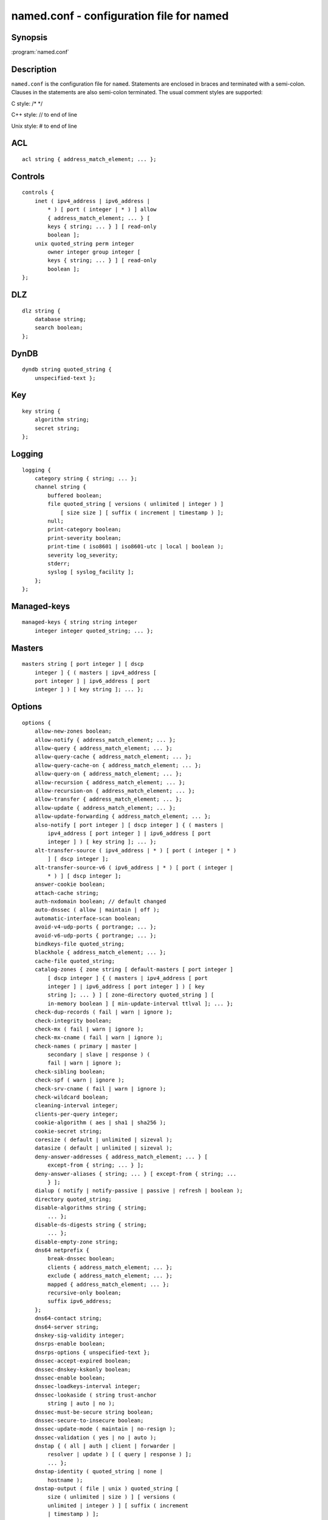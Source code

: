 .. highlight: console

named.conf - configuration file for **named**
=============================================

Synopsis
--------

:program:`named.conf`

Description
-----------

``named.conf`` is the configuration file for ``named``. Statements are
enclosed in braces and terminated with a semi-colon. Clauses in the
statements are also semi-colon terminated. The usual comment styles are
supported:

C style: /\* \*/

C++ style: // to end of line

Unix style: # to end of line

ACL
---

::

   acl string { address_match_element; ... };

Controls
--------

::

   controls {
       inet ( ipv4_address | ipv6_address |
           * ) [ port ( integer | * ) ] allow
           { address_match_element; ... } [
           keys { string; ... } ] [ read-only
           boolean ];
       unix quoted_string perm integer
           owner integer group integer [
           keys { string; ... } ] [ read-only
           boolean ];
   };

DLZ
---

::

   dlz string {
       database string;
       search boolean;
   };

DynDB
-----

::

   dyndb string quoted_string {
       unspecified-text };

Key
---

::

   key string {
       algorithm string;
       secret string;
   };

Logging
-------

::

   logging {
       category string { string; ... };
       channel string {
           buffered boolean;
           file quoted_string [ versions ( unlimited | integer ) ]
               [ size size ] [ suffix ( increment | timestamp ) ];
           null;
           print-category boolean;
           print-severity boolean;
           print-time ( iso8601 | iso8601-utc | local | boolean );
           severity log_severity;
           stderr;
           syslog [ syslog_facility ];
       };
   };

Managed-keys
------------

::

   managed-keys { string string integer
       integer integer quoted_string; ... };

Masters
-------

::

   masters string [ port integer ] [ dscp
       integer ] { ( masters | ipv4_address [
       port integer ] | ipv6_address [ port
       integer ] ) [ key string ]; ... };

Options
-------

::

   options {
       allow-new-zones boolean;
       allow-notify { address_match_element; ... };
       allow-query { address_match_element; ... };
       allow-query-cache { address_match_element; ... };
       allow-query-cache-on { address_match_element; ... };
       allow-query-on { address_match_element; ... };
       allow-recursion { address_match_element; ... };
       allow-recursion-on { address_match_element; ... };
       allow-transfer { address_match_element; ... };
       allow-update { address_match_element; ... };
       allow-update-forwarding { address_match_element; ... };
       also-notify [ port integer ] [ dscp integer ] { ( masters |
           ipv4_address [ port integer ] | ipv6_address [ port
           integer ] ) [ key string ]; ... };
       alt-transfer-source ( ipv4_address | * ) [ port ( integer | * )
           ] [ dscp integer ];
       alt-transfer-source-v6 ( ipv6_address | * ) [ port ( integer |
           * ) ] [ dscp integer ];
       answer-cookie boolean;
       attach-cache string;
       auth-nxdomain boolean; // default changed
       auto-dnssec ( allow | maintain | off );
       automatic-interface-scan boolean;
       avoid-v4-udp-ports { portrange; ... };
       avoid-v6-udp-ports { portrange; ... };
       bindkeys-file quoted_string;
       blackhole { address_match_element; ... };
       cache-file quoted_string;
       catalog-zones { zone string [ default-masters [ port integer ]
           [ dscp integer ] { ( masters | ipv4_address [ port
           integer ] | ipv6_address [ port integer ] ) [ key
           string ]; ... } ] [ zone-directory quoted_string ] [
           in-memory boolean ] [ min-update-interval ttlval ]; ... };
       check-dup-records ( fail | warn | ignore );
       check-integrity boolean;
       check-mx ( fail | warn | ignore );
       check-mx-cname ( fail | warn | ignore );
       check-names ( primary | master |
           secondary | slave | response ) (
           fail | warn | ignore );
       check-sibling boolean;
       check-spf ( warn | ignore );
       check-srv-cname ( fail | warn | ignore );
       check-wildcard boolean;
       cleaning-interval integer;
       clients-per-query integer;
       cookie-algorithm ( aes | sha1 | sha256 );
       cookie-secret string;
       coresize ( default | unlimited | sizeval );
       datasize ( default | unlimited | sizeval );
       deny-answer-addresses { address_match_element; ... } [
           except-from { string; ... } ];
       deny-answer-aliases { string; ... } [ except-from { string; ...
           } ];
       dialup ( notify | notify-passive | passive | refresh | boolean );
       directory quoted_string;
       disable-algorithms string { string;
           ... };
       disable-ds-digests string { string;
           ... };
       disable-empty-zone string;
       dns64 netprefix {
           break-dnssec boolean;
           clients { address_match_element; ... };
           exclude { address_match_element; ... };
           mapped { address_match_element; ... };
           recursive-only boolean;
           suffix ipv6_address;
       };
       dns64-contact string;
       dns64-server string;
       dnskey-sig-validity integer;
       dnsrps-enable boolean;
       dnsrps-options { unspecified-text };
       dnssec-accept-expired boolean;
       dnssec-dnskey-kskonly boolean;
       dnssec-enable boolean;
       dnssec-loadkeys-interval integer;
       dnssec-lookaside ( string trust-anchor
           string | auto | no );
       dnssec-must-be-secure string boolean;
       dnssec-secure-to-insecure boolean;
       dnssec-update-mode ( maintain | no-resign );
       dnssec-validation ( yes | no | auto );
       dnstap { ( all | auth | client | forwarder |
           resolver | update ) [ ( query | response ) ];
           ... };
       dnstap-identity ( quoted_string | none |
           hostname );
       dnstap-output ( file | unix ) quoted_string [
           size ( unlimited | size ) ] [ versions (
           unlimited | integer ) ] [ suffix ( increment
           | timestamp ) ];
       dnstap-version ( quoted_string | none );
       dscp integer;
       dual-stack-servers [ port integer ] { ( quoted_string [ port
           integer ] [ dscp integer ] | ipv4_address [ port
           integer ] [ dscp integer ] | ipv6_address [ port
           integer ] [ dscp integer ] ); ... };
       dump-file quoted_string;
       edns-udp-size integer;
       empty-contact string;
       empty-server string;
       empty-zones-enable boolean;
       fetch-quota-params integer fixedpoint fixedpoint fixedpoint;
       fetches-per-server integer [ ( drop | fail ) ];
       fetches-per-zone integer [ ( drop | fail ) ];
       files ( default | unlimited | sizeval );
       flush-zones-on-shutdown boolean;
       forward ( first | only );
       forwarders [ port integer ] [ dscp integer ] { ( ipv4_address
           | ipv6_address ) [ port integer ] [ dscp integer ]; ... };
       fstrm-set-buffer-hint integer;
       fstrm-set-flush-timeout integer;
       fstrm-set-input-queue-size integer;
       fstrm-set-output-notify-threshold integer;
       fstrm-set-output-queue-model ( mpsc | spsc );
       fstrm-set-output-queue-size integer;
       fstrm-set-reopen-interval ttlval;
       geoip-directory ( quoted_string | none );
       glue-cache boolean;
       heartbeat-interval integer;
       hostname ( quoted_string | none );
       inline-signing boolean;
       interface-interval ttlval;
       ixfr-from-differences ( primary | master | secondary | slave |
           boolean );
       keep-response-order { address_match_element; ... };
       key-directory quoted_string;
       lame-ttl ttlval;
       listen-on [ port integer ] [ dscp
           integer ] {
           address_match_element; ... };
       listen-on-v6 [ port integer ] [ dscp
           integer ] {
           address_match_element; ... };
       lmdb-mapsize sizeval;
       lock-file ( quoted_string | none );
       managed-keys-directory quoted_string;
       masterfile-format ( map | raw | text );
       masterfile-style ( full | relative );
       match-mapped-addresses boolean;
       max-cache-size ( default | unlimited | sizeval | percentage );
       max-cache-ttl ttlval;
       max-clients-per-query integer;
       max-journal-size ( default | unlimited | sizeval );
       max-ncache-ttl ttlval;
       max-records integer;
       max-recursion-depth integer;
       max-recursion-queries integer;
       max-refresh-time integer;
       max-retry-time integer;
       max-rsa-exponent-size integer;
       max-stale-ttl ttlval;
       max-transfer-idle-in integer;
       max-transfer-idle-out integer;
       max-transfer-time-in integer;
       max-transfer-time-out integer;
       max-udp-size integer;
       max-zone-ttl ( unlimited | ttlval );
       memstatistics boolean;
       memstatistics-file quoted_string;
       message-compression boolean;
       min-cache-ttl ttlval;
       min-ncache-ttl ttlval;
       min-refresh-time integer;
       min-retry-time integer;
       minimal-any boolean;
       minimal-responses ( no-auth | no-auth-recursive | boolean );
       multi-master boolean;
       new-zones-directory quoted_string;
       no-case-compress { address_match_element; ... };
       nocookie-udp-size integer;
       notify ( explicit | master-only | boolean );
       notify-delay integer;
       notify-rate integer;
       notify-source ( ipv4_address | * ) [ port ( integer | * ) ] [
           dscp integer ];
       notify-source-v6 ( ipv6_address | * ) [ port ( integer | * ) ]
           [ dscp integer ];
       notify-to-soa boolean;
       nta-lifetime ttlval;
       nta-recheck ttlval;
       nxdomain-redirect string;
       pid-file ( quoted_string | none );
       port integer;
       preferred-glue string;
       prefetch integer [ integer ];
       provide-ixfr boolean;
       qname-minimization ( strict | relaxed | disabled | off );
       query-source ( ( [ address ] ( ipv4_address | * ) [ port (
           integer | * ) ] ) | ( [ [ address ] ( ipv4_address | * ) ]
           port ( integer | * ) ) ) [ dscp integer ];
       query-source-v6 ( ( [ address ] ( ipv6_address | * ) [ port (
           integer | * ) ] ) | ( [ [ address ] ( ipv6_address | * ) ]
           port ( integer | * ) ) ) [ dscp integer ];
       querylog boolean;
       random-device ( quoted_string | none );
       rate-limit {
           all-per-second integer;
           errors-per-second integer;
           exempt-clients { address_match_element; ... };
           ipv4-prefix-length integer;
           ipv6-prefix-length integer;
           log-only boolean;
           max-table-size integer;
           min-table-size integer;
           nodata-per-second integer;
           nxdomains-per-second integer;
           qps-scale integer;
           referrals-per-second integer;
           responses-per-second integer;
           slip integer;
           window integer;
       };
       recursing-file quoted_string;
       recursion boolean;
       recursive-clients integer;
       request-expire boolean;
       request-ixfr boolean;
       request-nsid boolean;
       require-server-cookie boolean;
       reserved-sockets integer;
       resolver-nonbackoff-tries integer;
       resolver-query-timeout integer;
       resolver-retry-interval integer;
       response-padding { address_match_element; ... } block-size
           integer;
       response-policy { zone string [ log boolean ] [ max-policy-ttl
           ttlval ] [ min-update-interval ttlval ] [ policy ( cname |
           disabled | drop | given | no-op | nodata | nxdomain | passthru
           | tcp-only quoted_string ) ] [ recursive-only boolean ] [
           nsip-enable boolean ] [ nsdname-enable boolean ]; ... } [
           break-dnssec boolean ] [ max-policy-ttl ttlval ] [
           min-update-interval ttlval ] [ min-ns-dots integer ] [
           nsip-wait-recurse boolean ] [ qname-wait-recurse boolean ]
           [ recursive-only boolean ] [ nsip-enable boolean ] [
           nsdname-enable boolean ] [ dnsrps-enable boolean ] [
           dnsrps-options { unspecified-text } ];
       root-delegation-only [ exclude { string; ... } ];
       root-key-sentinel boolean;
       rrset-order { [ class string ] [ type string ] [ name
           quoted_string ] string string; ... };
       secroots-file quoted_string;
       send-cookie boolean;
       serial-query-rate integer;
       serial-update-method ( date | increment | unixtime );
       server-id ( quoted_string | none | hostname );
       servfail-ttl ttlval;
       session-keyalg string;
       session-keyfile ( quoted_string | none );
       session-keyname string;
       sig-signing-nodes integer;
       sig-signing-signatures integer;
       sig-signing-type integer;
       sig-validity-interval integer [ integer ];
       sortlist { address_match_element; ... };
       stacksize ( default | unlimited | sizeval );
       stale-answer-enable boolean;
       stale-answer-ttl ttlval;
       startup-notify-rate integer;
       statistics-file quoted_string;
       synth-from-dnssec boolean;
       tcp-advertised-timeout integer;
       tcp-clients integer;
       tcp-idle-timeout integer;
       tcp-initial-timeout integer;
       tcp-keepalive-timeout integer;
       tcp-listen-queue integer;
       tkey-dhkey quoted_string integer;
       tkey-domain quoted_string;
       tkey-gssapi-credential quoted_string;
       tkey-gssapi-keytab quoted_string;
       transfer-format ( many-answers | one-answer );
       transfer-message-size integer;
       transfer-source ( ipv4_address | * ) [ port ( integer | * ) ] [
           dscp integer ];
       transfer-source-v6 ( ipv6_address | * ) [ port ( integer | * )
           ] [ dscp integer ];
       transfers-in integer;
       transfers-out integer;
       transfers-per-ns integer;
       trust-anchor-telemetry boolean; // experimental
       try-tcp-refresh boolean;
       update-check-ksk boolean;
       use-alt-transfer-source boolean;
       use-v4-udp-ports { portrange; ... };
       use-v6-udp-ports { portrange; ... };
       v6-bias integer;
       validate-except { string; ... };
       version ( quoted_string | none );
       zero-no-soa-ttl boolean;
       zero-no-soa-ttl-cache boolean;
       zone-statistics ( full | terse | none | boolean );
   };

Plugin
------

::

   plugin ( query ) string [ { unspecified-text
       } ];

Server
------

::

   server netprefix {
       bogus boolean;
       edns boolean;
       edns-udp-size integer;
       edns-version integer;
       keys server_key;
       max-udp-size integer;
       notify-source ( ipv4_address | * ) [ port ( integer | * ) ] [
           dscp integer ];
       notify-source-v6 ( ipv6_address | * ) [ port ( integer | * ) ]
           [ dscp integer ];
       padding integer;
       provide-ixfr boolean;
       query-source ( ( [ address ] ( ipv4_address | * ) [ port (
           integer | * ) ] ) | ( [ [ address ] ( ipv4_address | * ) ]
           port ( integer | * ) ) ) [ dscp integer ];
       query-source-v6 ( ( [ address ] ( ipv6_address | * ) [ port (
           integer | * ) ] ) | ( [ [ address ] ( ipv6_address | * ) ]
           port ( integer | * ) ) ) [ dscp integer ];
       request-expire boolean;
       request-ixfr boolean;
       request-nsid boolean;
       send-cookie boolean;
       tcp-keepalive boolean;
       tcp-only boolean;
       transfer-format ( many-answers | one-answer );
       transfer-source ( ipv4_address | * ) [ port ( integer | * ) ] [
           dscp integer ];
       transfer-source-v6 ( ipv6_address | * ) [ port ( integer | * )
           ] [ dscp integer ];
       transfers integer;
   };

Statistics-channels
-------------------

::

   statistics-channels {
       inet ( ipv4_address | ipv6_address |
           * ) [ port ( integer | * ) ] [
           allow { address_match_element; ...
           } ];
   };

Trusted-keys
------------

::

   trusted-keys { string integer integer
       integer quoted_string; ... };

View
----

::

   view string [ class ] {
       allow-new-zones boolean;
       allow-notify { address_match_element; ... };
       allow-query { address_match_element; ... };
       allow-query-cache { address_match_element; ... };
       allow-query-cache-on { address_match_element; ... };
       allow-query-on { address_match_element; ... };
       allow-recursion { address_match_element; ... };
       allow-recursion-on { address_match_element; ... };
       allow-transfer { address_match_element; ... };
       allow-update { address_match_element; ... };
       allow-update-forwarding { address_match_element; ... };
       also-notify [ port integer ] [ dscp integer ] { ( masters |
           ipv4_address [ port integer ] | ipv6_address [ port
           integer ] ) [ key string ]; ... };
       alt-transfer-source ( ipv4_address | * ) [ port ( integer | * )
           ] [ dscp integer ];
       alt-transfer-source-v6 ( ipv6_address | * ) [ port ( integer |
           * ) ] [ dscp integer ];
       attach-cache string;
       auth-nxdomain boolean; // default changed
       auto-dnssec ( allow | maintain | off );
       cache-file quoted_string;
       catalog-zones { zone string [ default-masters [ port integer ]
           [ dscp integer ] { ( masters | ipv4_address [ port
           integer ] | ipv6_address [ port integer ] ) [ key
           string ]; ... } ] [ zone-directory quoted_string ] [
           in-memory boolean ] [ min-update-interval ttlval ]; ... };
       check-dup-records ( fail | warn | ignore );
       check-integrity boolean;
       check-mx ( fail | warn | ignore );
       check-mx-cname ( fail | warn | ignore );
       check-names ( primary | master |
           secondary | slave | response ) (
           fail | warn | ignore );
       check-sibling boolean;
       check-spf ( warn | ignore );
       check-srv-cname ( fail | warn | ignore );
       check-wildcard boolean;
       cleaning-interval integer;
       clients-per-query integer;
       deny-answer-addresses { address_match_element; ... } [
           except-from { string; ... } ];
       deny-answer-aliases { string; ... } [ except-from { string; ...
           } ];
       dialup ( notify | notify-passive | passive | refresh | boolean );
       disable-algorithms string { string;
           ... };
       disable-ds-digests string { string;
           ... };
       disable-empty-zone string;
       dlz string {
           database string;
           search boolean;
       };
       dns64 netprefix {
           break-dnssec boolean;
           clients { address_match_element; ... };
           exclude { address_match_element; ... };
           mapped { address_match_element; ... };
           recursive-only boolean;
           suffix ipv6_address;
       };
       dns64-contact string;
       dns64-server string;
       dnskey-sig-validity integer;
       dnsrps-enable boolean;
       dnsrps-options { unspecified-text };
       dnssec-accept-expired boolean;
       dnssec-dnskey-kskonly boolean;
       dnssec-enable boolean;
       dnssec-loadkeys-interval integer;
       dnssec-lookaside ( string trust-anchor
           string | auto | no );
       dnssec-must-be-secure string boolean;
       dnssec-secure-to-insecure boolean;
       dnssec-update-mode ( maintain | no-resign );
       dnssec-validation ( yes | no | auto );
       dnstap { ( all | auth | client | forwarder |
           resolver | update ) [ ( query | response ) ];
           ... };
       dual-stack-servers [ port integer ] { ( quoted_string [ port
           integer ] [ dscp integer ] | ipv4_address [ port
           integer ] [ dscp integer ] | ipv6_address [ port
           integer ] [ dscp integer ] ); ... };
       dyndb string quoted_string {
           unspecified-text };
       edns-udp-size integer;
       empty-contact string;
       empty-server string;
       empty-zones-enable boolean;
       fetch-quota-params integer fixedpoint fixedpoint fixedpoint;
       fetches-per-server integer [ ( drop | fail ) ];
       fetches-per-zone integer [ ( drop | fail ) ];
       forward ( first | only );
       forwarders [ port integer ] [ dscp integer ] { ( ipv4_address
           | ipv6_address ) [ port integer ] [ dscp integer ]; ... };
       glue-cache boolean;
       inline-signing boolean;
       ixfr-from-differences ( primary | master | secondary | slave |
           boolean );
       key string {
           algorithm string;
           secret string;
       };
       key-directory quoted_string;
       lame-ttl ttlval;
       lmdb-mapsize sizeval;
       managed-keys { string string
           integer integer integer
           quoted_string; ... };
       masterfile-format ( map | raw | text );
       masterfile-style ( full | relative );
       match-clients { address_match_element; ... };
       match-destinations { address_match_element; ... };
       match-recursive-only boolean;
       max-cache-size ( default | unlimited | sizeval | percentage );
       max-cache-ttl ttlval;
       max-clients-per-query integer;
       max-journal-size ( default | unlimited | sizeval );
       max-ncache-ttl ttlval;
       max-records integer;
       max-recursion-depth integer;
       max-recursion-queries integer;
       max-refresh-time integer;
       max-retry-time integer;
       max-stale-ttl ttlval;
       max-transfer-idle-in integer;
       max-transfer-idle-out integer;
       max-transfer-time-in integer;
       max-transfer-time-out integer;
       max-udp-size integer;
       max-zone-ttl ( unlimited | ttlval );
       message-compression boolean;
       min-cache-ttl ttlval;
       min-ncache-ttl ttlval;
       min-refresh-time integer;
       min-retry-time integer;
       minimal-any boolean;
       minimal-responses ( no-auth | no-auth-recursive | boolean );
       multi-master boolean;
       new-zones-directory quoted_string;
       no-case-compress { address_match_element; ... };
       nocookie-udp-size integer;
       notify ( explicit | master-only | boolean );
       notify-delay integer;
       notify-source ( ipv4_address | * ) [ port ( integer | * ) ] [
           dscp integer ];
       notify-source-v6 ( ipv6_address | * ) [ port ( integer | * ) ]
           [ dscp integer ];
       notify-to-soa boolean;
       nta-lifetime ttlval;
       nta-recheck ttlval;
       nxdomain-redirect string;
       plugin ( query ) string [ {
           unspecified-text } ];
       preferred-glue string;
       prefetch integer [ integer ];
       provide-ixfr boolean;
       qname-minimization ( strict | relaxed | disabled | off );
       query-source ( ( [ address ] ( ipv4_address | * ) [ port (
           integer | * ) ] ) | ( [ [ address ] ( ipv4_address | * ) ]
           port ( integer | * ) ) ) [ dscp integer ];
       query-source-v6 ( ( [ address ] ( ipv6_address | * ) [ port (
           integer | * ) ] ) | ( [ [ address ] ( ipv6_address | * ) ]
           port ( integer | * ) ) ) [ dscp integer ];
       rate-limit {
           all-per-second integer;
           errors-per-second integer;
           exempt-clients { address_match_element; ... };
           ipv4-prefix-length integer;
           ipv6-prefix-length integer;
           log-only boolean;
           max-table-size integer;
           min-table-size integer;
           nodata-per-second integer;
           nxdomains-per-second integer;
           qps-scale integer;
           referrals-per-second integer;
           responses-per-second integer;
           slip integer;
           window integer;
       };
       recursion boolean;
       request-expire boolean;
       request-ixfr boolean;
       request-nsid boolean;
       require-server-cookie boolean;
       resolver-nonbackoff-tries integer;
       resolver-query-timeout integer;
       resolver-retry-interval integer;
       response-padding { address_match_element; ... } block-size
           integer;
       response-policy { zone string [ log boolean ] [ max-policy-ttl
           ttlval ] [ min-update-interval ttlval ] [ policy ( cname |
           disabled | drop | given | no-op | nodata | nxdomain | passthru
           | tcp-only quoted_string ) ] [ recursive-only boolean ] [
           nsip-enable boolean ] [ nsdname-enable boolean ]; ... } [
           break-dnssec boolean ] [ max-policy-ttl ttlval ] [
           min-update-interval ttlval ] [ min-ns-dots integer ] [
           nsip-wait-recurse boolean ] [ qname-wait-recurse boolean ]
           [ recursive-only boolean ] [ nsip-enable boolean ] [
           nsdname-enable boolean ] [ dnsrps-enable boolean ] [
           dnsrps-options { unspecified-text } ];
       root-delegation-only [ exclude { string; ... } ];
       root-key-sentinel boolean;
       rrset-order { [ class string ] [ type string ] [ name
           quoted_string ] string string; ... };
       send-cookie boolean;
       serial-update-method ( date | increment | unixtime );
       server netprefix {
           bogus boolean;
           edns boolean;
           edns-udp-size integer;
           edns-version integer;
           keys server_key;
           max-udp-size integer;
           notify-source ( ipv4_address | * ) [ port ( integer | *
               ) ] [ dscp integer ];
           notify-source-v6 ( ipv6_address | * ) [ port ( integer
               | * ) ] [ dscp integer ];
           padding integer;
           provide-ixfr boolean;
           query-source ( ( [ address ] ( ipv4_address | * ) [ port
               ( integer | * ) ] ) | ( [ [ address ] (
               ipv4_address | * ) ] port ( integer | * ) ) ) [
               dscp integer ];
           query-source-v6 ( ( [ address ] ( ipv6_address | * ) [
               port ( integer | * ) ] ) | ( [ [ address ] (
               ipv6_address | * ) ] port ( integer | * ) ) ) [
               dscp integer ];
           request-expire boolean;
           request-ixfr boolean;
           request-nsid boolean;
           send-cookie boolean;
           tcp-keepalive boolean;
           tcp-only boolean;
           transfer-format ( many-answers | one-answer );
           transfer-source ( ipv4_address | * ) [ port ( integer |
               * ) ] [ dscp integer ];
           transfer-source-v6 ( ipv6_address | * ) [ port (
               integer | * ) ] [ dscp integer ];
           transfers integer;
       };
       servfail-ttl ttlval;
       sig-signing-nodes integer;
       sig-signing-signatures integer;
       sig-signing-type integer;
       sig-validity-interval integer [ integer ];
       sortlist { address_match_element; ... };
       stale-answer-enable boolean;
       stale-answer-ttl ttlval;
       synth-from-dnssec boolean;
       transfer-format ( many-answers | one-answer );
       transfer-source ( ipv4_address | * ) [ port ( integer | * ) ] [
           dscp integer ];
       transfer-source-v6 ( ipv6_address | * ) [ port ( integer | * )
           ] [ dscp integer ];
       trust-anchor-telemetry boolean; // experimental
       trusted-keys { string integer
           integer integer quoted_string;
           ... };
       try-tcp-refresh boolean;
       update-check-ksk boolean;
       use-alt-transfer-source boolean;
       v6-bias integer;
       validate-except { string; ... };
       zero-no-soa-ttl boolean;
       zero-no-soa-ttl-cache boolean;
       zone string [ class ] {
           allow-notify { address_match_element; ... };
           allow-query { address_match_element; ... };
           allow-query-on { address_match_element; ... };
           allow-transfer { address_match_element; ... };
           allow-update { address_match_element; ... };
           allow-update-forwarding { address_match_element; ... };
           also-notify [ port integer ] [ dscp integer ] { (
               masters | ipv4_address [ port integer ] |
               ipv6_address [ port integer ] ) [ key string ];
               ... };
           alt-transfer-source ( ipv4_address | * ) [ port (
               integer | * ) ] [ dscp integer ];
           alt-transfer-source-v6 ( ipv6_address | * ) [ port (
               integer | * ) ] [ dscp integer ];
           auto-dnssec ( allow | maintain | off );
           check-dup-records ( fail | warn | ignore );
           check-integrity boolean;
           check-mx ( fail | warn | ignore );
           check-mx-cname ( fail | warn | ignore );
           check-names ( fail | warn | ignore );
           check-sibling boolean;
           check-spf ( warn | ignore );
           check-srv-cname ( fail | warn | ignore );
           check-wildcard boolean;
           database string;
           delegation-only boolean;
           dialup ( notify | notify-passive | passive | refresh |
               boolean );
           dlz string;
           dnskey-sig-validity integer;
           dnssec-dnskey-kskonly boolean;
           dnssec-loadkeys-interval integer;
           dnssec-secure-to-insecure boolean;
           dnssec-update-mode ( maintain | no-resign );
           file quoted_string;
           forward ( first | only );
           forwarders [ port integer ] [ dscp integer ] { (
               ipv4_address | ipv6_address ) [ port integer ] [
               dscp integer ]; ... };
           in-view string;
           inline-signing boolean;
           ixfr-from-differences boolean;
           journal quoted_string;
           key-directory quoted_string;
           masterfile-format ( map | raw | text );
           masterfile-style ( full | relative );
           masters [ port integer ] [ dscp integer ] { ( masters
               | ipv4_address [ port integer ] | ipv6_address [
               port integer ] ) [ key string ]; ... };
           max-ixfr-log-size ( default | unlimited |
           max-journal-size ( default | unlimited | sizeval );
           max-records integer;
           max-refresh-time integer;
           max-retry-time integer;
           max-transfer-idle-in integer;
           max-transfer-idle-out integer;
           max-transfer-time-in integer;
           max-transfer-time-out integer;
           max-zone-ttl ( unlimited | ttlval );
           min-refresh-time integer;
           min-retry-time integer;
           multi-master boolean;
           notify ( explicit | master-only | boolean );
           notify-delay integer;
           notify-source ( ipv4_address | * ) [ port ( integer | *
               ) ] [ dscp integer ];
           notify-source-v6 ( ipv6_address | * ) [ port ( integer
               | * ) ] [ dscp integer ];
           notify-to-soa boolean;
           pubkey integer integer integer
           request-expire boolean;
           request-ixfr boolean;
           serial-update-method ( date | increment | unixtime );
           server-addresses { ( ipv4_address | ipv6_address ); ... };
           server-names { string; ... };
           sig-signing-nodes integer;
           sig-signing-signatures integer;
           sig-signing-type integer;
           sig-validity-interval integer [ integer ];
           transfer-source ( ipv4_address | * ) [ port ( integer |
               * ) ] [ dscp integer ];
           transfer-source-v6 ( ipv6_address | * ) [ port (
               integer | * ) ] [ dscp integer ];
           try-tcp-refresh boolean;
           type ( primary | master | secondary | slave | mirror |
               delegation-only | forward | hint | redirect |
               static-stub | stub );
           update-check-ksk boolean;
           update-policy ( local | { ( deny | grant ) string (
               6to4-self | external | krb5-self | krb5-selfsub |
               krb5-subdomain | ms-self | ms-selfsub | ms-subdomain |
               name | self | selfsub | selfwild | subdomain | tcp-self
               | wildcard | zonesub ) [ string ] rrtypelist; ... };
           use-alt-transfer-source boolean;
           zero-no-soa-ttl boolean;
           zone-statistics ( full | terse | none | boolean );
       };
       zone-statistics ( full | terse | none | boolean );
   };

Zone
----

::

   zone string [ class ] {
       allow-notify { address_match_element; ... };
       allow-query { address_match_element; ... };
       allow-query-on { address_match_element; ... };
       allow-transfer { address_match_element; ... };
       allow-update { address_match_element; ... };
       allow-update-forwarding { address_match_element; ... };
       also-notify [ port integer ] [ dscp integer ] { ( masters |
           ipv4_address [ port integer ] | ipv6_address [ port
           integer ] ) [ key string ]; ... };
       alt-transfer-source ( ipv4_address | * ) [ port ( integer | * )
           ] [ dscp integer ];
       alt-transfer-source-v6 ( ipv6_address | * ) [ port ( integer |
           * ) ] [ dscp integer ];
       auto-dnssec ( allow | maintain | off );
       check-dup-records ( fail | warn | ignore );
       check-integrity boolean;
       check-mx ( fail | warn | ignore );
       check-mx-cname ( fail | warn | ignore );
       check-names ( fail | warn | ignore );
       check-sibling boolean;
       check-spf ( warn | ignore );
       check-srv-cname ( fail | warn | ignore );
       check-wildcard boolean;
       database string;
       delegation-only boolean;
       dialup ( notify | notify-passive | passive | refresh | boolean );
       dlz string;
       dnskey-sig-validity integer;
       dnssec-dnskey-kskonly boolean;
       dnssec-loadkeys-interval integer;
       dnssec-secure-to-insecure boolean;
       dnssec-update-mode ( maintain | no-resign );
       file quoted_string;
       forward ( first | only );
       forwarders [ port integer ] [ dscp integer ] { ( ipv4_address
           | ipv6_address ) [ port integer ] [ dscp integer ]; ... };
       in-view string;
       inline-signing boolean;
       ixfr-from-differences boolean;
       journal quoted_string;
       key-directory quoted_string;
       masterfile-format ( map | raw | text );
       masterfile-style ( full | relative );
       masters [ port integer ] [ dscp integer ] { ( masters |
           ipv4_address [ port integer ] | ipv6_address [ port
           integer ] ) [ key string ]; ... };
       max-journal-size ( default | unlimited | sizeval );
       max-records integer;
       max-refresh-time integer;
       max-retry-time integer;
       max-transfer-idle-in integer;
       max-transfer-idle-out integer;
       max-transfer-time-in integer;
       max-transfer-time-out integer;
       max-zone-ttl ( unlimited | ttlval );
       min-refresh-time integer;
       min-retry-time integer;
       multi-master boolean;
       notify ( explicit | master-only | boolean );
       notify-delay integer;
       notify-source ( ipv4_address | * ) [ port ( integer | * ) ] [
           dscp integer ];
       notify-source-v6 ( ipv6_address | * ) [ port ( integer | * ) ]
           [ dscp integer ];
       notify-to-soa boolean;
       request-expire boolean;
       request-ixfr boolean;
       serial-update-method ( date | increment | unixtime );
       server-addresses { ( ipv4_address | ipv6_address ); ... };
       server-names { string; ... };
       sig-signing-nodes integer;
       sig-signing-signatures integer;
       sig-signing-type integer;
       sig-validity-interval integer [ integer ];
       transfer-source ( ipv4_address | * ) [ port ( integer | * ) ] [
           dscp integer ];
       transfer-source-v6 ( ipv6_address | * ) [ port ( integer | * )
           ] [ dscp integer ];
       try-tcp-refresh boolean;
       type ( primary | master | secondary | slave | mirror |
           delegation-only | forward | hint | redirect | static-stub |
           stub );
       update-check-ksk boolean;
       update-policy ( local | { ( deny | grant ) string ( 6to4-self |
           external | krb5-self | krb5-selfsub | krb5-subdomain | ms-self
           | ms-selfsub | ms-subdomain | name | self | selfsub | selfwild
           | subdomain | tcp-self | wildcard | zonesub ) [ string ]
           rrtypelist; ... };
       use-alt-transfer-source boolean;
       zero-no-soa-ttl boolean;
       zone-statistics ( full | terse | none | boolean );
   };

Files
-----

``/etc/named.conf``

See Also
--------

:manpage:`ddns-confgen(8)`, :manpage:`named(8)`, :manpage:`named-checkconf(8)`, :manpage:`rndc(8)`, :manpage:`rndc-confgen(8), BIND 9
Administrator Reference Manual.

